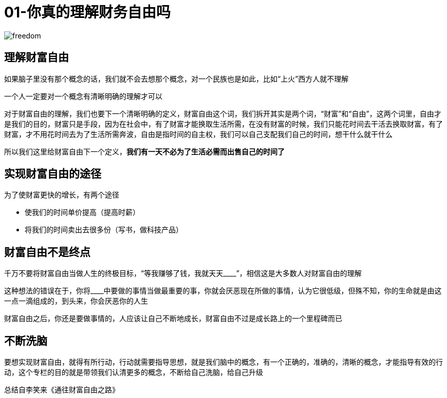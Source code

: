 # 01-你真的理解财务自由吗
:nofooter:

image::../../images/freedom.png[]

## 理解财富自由

如果脑子里没有那个概念的话，我们就不会去想那个概念，对一个民族也是如此，比如“上火”西方人就不理解

一个人一定要对一个概念有清晰明确的理解才可以

对于财富自由的理解，我们也要下一个清晰明确的定义，财富自由这个词，我们拆开其实是两个词，“财富”和“自由”，这两个词里，自由才是我们的目的，财富只是手段，因为在社会中，有了财富才能换取生活所需，在没有财富的时候，我们只能花时间去干活去换取财富，有了财富，才不用花时间去为了生活所需奔波，自由是指时间的自主权，我们可以自己支配我们自己的时间，想干什么就干什么

所以我们这里给财富自由下一个定义，**我们有一天不必为了生活必需而出售自己的时间了**

## 实现财富自由的途径

为了使财富更快的增长，有两个途径

* 使我们的时间单价提高（提高时薪）
* 将我们的时间卖出去很多份（写书，做科技产品）

## 财富自由不是终点    

千万不要将财富自由当做人生的终极目标，“等我赚够了钱，我就天天____”，相信这是大多数人对财富自由的理解

这种想法的错误在于，你将____中要做的事情当做最重要的事，你就会厌恶现在所做的事情，认为它很低级，但殊不知，你的生命就是由这一点一滴组成的，到头来，你会厌恶你的人生

财富自由之后，你还是要做事情的，人应该让自己不断地成长，财富自由不过是成长路上的一个里程碑而已

## 不断洗脑

要想实现财富自由，就得有所行动，行动就需要指导思想，就是我们脑中的概念，有一个正确的，准确的，清晰的概念，才能指导有效的行动，这个专栏的目的就是带领我们认清更多的概念，不断给自己洗脑，给自己升级

总结自李笑来《通往财富自由之路》